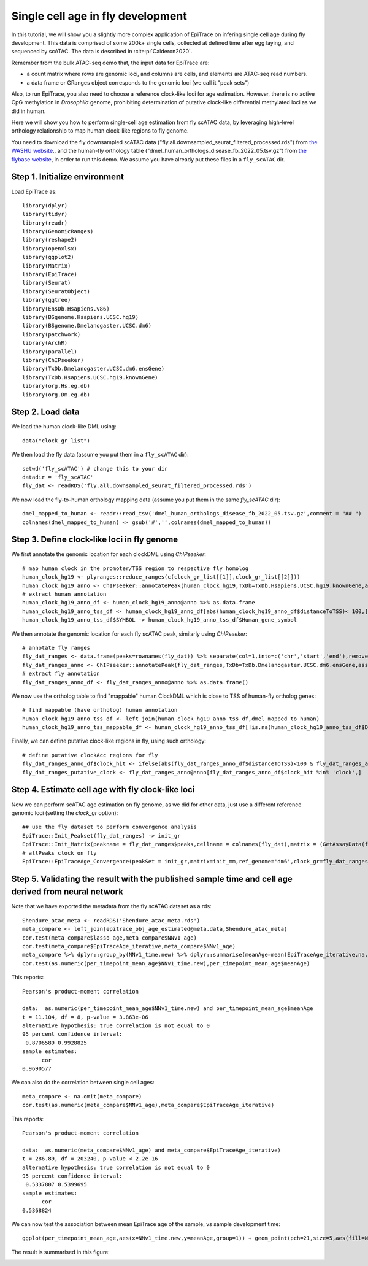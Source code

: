Single cell age in fly development----------------------------------
In this tutorial, we will show you a slightly more complex application of EpiTrace on infering single cell age during fly development. This data is comprised of some 200k+ single cells, collected at defined time after egg laying, and sequenced by scATAC. The data is described in :cite:p:`Calderon2020`.  Remember from the bulk ATAC-seq demo that, the input data for EpiTrace are: - a count matrix where rows are genomic loci, and columns are cells, and elements are ATAC-seq read numbers. - a data frame or GRanges object corresponds to the genomic loci (we call it "peak sets")   Also, to run EpiTrace, you also need to choose a reference clock-like loci for age estimation. However, there is no active CpG methylation in *Drosophila* genome, prohibiting determination of putative clock-like differential methylated loci as we did in human. 

Here we will show you how to perform single-cell age estimation from fly scATAC data, by leveraging high-level orthology relationship to map human clock-like regions to fly genome. You need to download the fly downsampled scATAC data ("fly.all.downsampled_seurat_filtered_processed.rds") from `the WASHU website <https://shendure-web.gs.washington.edu/content/members/DEAP_website/public/ATAC/revision/seurat_object/>`_., and the human-fly orthology table ("dmel_human_orthologs_disease_fb_2022_05.tsv.gz") from `the flybase website <https://flybase.org//>`_,  in order to run this demo. We assume you have already put these files in a ``fly_scATAC`` dir. 
Step 1. Initialize environment ''''''''''''''''''''''''''''''Load EpiTrace as::    library(dplyr)    library(tidyr)    library(readr)    library(GenomicRanges)    library(reshape2)    library(openxlsx)    library(ggplot2)    library(Matrix)    library(EpiTrace)    library(Seurat)    library(SeuratObject)    library(ggtree)    library(EnsDb.Hsapiens.v86)    library(BSgenome.Hsapiens.UCSC.hg19)    library(BSgenome.Dmelanogaster.UCSC.dm6)    library(patchwork)    library(ArchR)    library(parallel)    library(ChIPseeker)    library(TxDb.Dmelanogaster.UCSC.dm6.ensGene)    library(TxDb.Hsapiens.UCSC.hg19.knownGene)    library(org.Hs.eg.db)    library(org.Dm.eg.db)Step 2. Load data '''''''''''''''''We load the human clock-like DML using::    data("clock_gr_list")    We then load the fly data (assume you put them in a ``fly_scATAC`` dir)::    setwd('fly_scATAC') # change this to your dir    datadir = 'fly_scATAC'    fly_dat <- readRDS('fly.all.downsampled_seurat_filtered_processed.rds')    We now load the fly-to-human orthology mapping data (assume you put them in the same `fly_scATAC` dir)::    dmel_mapped_to_human <- readr::read_tsv('dmel_human_orthologs_disease_fb_2022_05.tsv.gz',comment = "## ")    colnames(dmel_mapped_to_human) <- gsub('#','',colnames(dmel_mapped_to_human))        Step 3. Define clock-like loci in fly genome ''''''''''''''''''''''''''''''''''''''''''''We first annotate the genomic location for each clockDML using `ChIPseeker`::    # map human clock in the promoter/TSS region to respective fly homolog    human_clock_hg19 <- plyranges::reduce_ranges(c(clock_gr_list[[1]],clock_gr_list[[2]]))    human_clock_hg19_anno <- ChIPseeker::annotatePeak(human_clock_hg19,TxDb=TxDb.Hsapiens.UCSC.hg19.knownGene,assignGenomicAnnotation = T,annoDb = 'org.Hs.eg.db',tssRegion = c(3000,1000),level='gene')    # extract human annotation    human_clock_hg19_anno_df <- human_clock_hg19_anno@anno %>% as.data.frame    human_clock_hg19_anno_tss_df <- human_clock_hg19_anno_df[abs(human_clock_hg19_anno_df$distanceToTSS)< 100,]    human_clock_hg19_anno_tss_df$SYMBOL -> human_clock_hg19_anno_tss_df$Human_gene_symbol        We then annotate the genomic location for each fly scATAC peak, similarly using `ChIPseeker`::        # annotate fly ranges    fly_dat_ranges <- data.frame(peaks=rownames(fly_dat)) %>% separate(col=1,into=c('chr','start','end'),remove=F,convert=T) %>% makeGRangesFromDataFrame(keep.extra.columns = T)    fly_dat_ranges_anno <- ChIPseeker::annotatePeak(fly_dat_ranges,TxDb=TxDb.Dmelanogaster.UCSC.dm6.ensGene,assignGenomicAnnotation = T,annoDb = 'org.Dm.eg.db',tssRegion = c(3000,1000),level='gene')    # extract fly annotation    fly_dat_ranges_anno_df <- fly_dat_ranges_anno@anno %>% as.data.frame()     We now use the ortholog table to find "mappable" human ClockDML which is close to TSS of human-fly ortholog genes::           # find mappable (have ortholog) human annotation    human_clock_hg19_anno_tss_df <- left_join(human_clock_hg19_anno_tss_df,dmel_mapped_to_human)    human_clock_hg19_anno_tss_mappable_df <- human_clock_hg19_anno_tss_df[!is.na(human_clock_hg19_anno_tss_df$Dmel_gene_ID),]    Finally, we can define putative clock-like regions in fly, using such orthology::      # define putative clockAcc regions for fly    fly_dat_ranges_anno_df$clock_hit <- ifelse(abs(fly_dat_ranges_anno_df$distanceToTSS)<100 & fly_dat_ranges_anno_df$geneId %in% human_clock_hg19_anno_tss_mappable_df$Dmel_gene_ID, 'clock','non_clock')    fly_dat_ranges_putative_clock <- fly_dat_ranges_anno@anno[fly_dat_ranges_anno_df$clock_hit %in% 'clock',]

Step 4. Estimate cell age with fly clock-like loci''''''''''''''''''''''''''''''''''''''''''''''''''Now we can perform scATAC age estimation on fly genome, as we did for other data, just use a different reference genomic loci (setting the `clock_gr` option)::      ## use the fly dataset to perform convergence analysis    EpiTrace::Init_Peakset(fly_dat_ranges) -> init_gr    EpiTrace::Init_Matrix(peakname = fly_dat_ranges$peaks,cellname = colnames(fly_dat),matrix = (GetAssayData(fly_dat))) -> init_mm    # allPeaks clock on fly     EpiTrace::EpiTraceAge_Convergence(peakSet = init_gr,matrix=init_mm,ref_genome='dm6',clock_gr=fly_dat_ranges_putative_clock,iterative_time = 5,min.cutoff = 0,non_standard_clock = T,qualnum = 10,ncore_lim = 40,mean_error_limit = 0.1) -> epitrace_obj_age_estimated

Step 5. Validating the result with the published sample time and cell age derived from neural network'''''''''''''''''''''''''''''''''''''''''''''''''''''''''''''''''''''''''''''''''''''''''''''''''''''Note that we have exported the metadata from the fly scATAC dataset as a rds::      Shendure_atac_meta <- readRDS('Shendure_atac_meta.rds')    meta_compare <- left_join(epitrace_obj_age_estimated@meta.data,Shendure_atac_meta)    cor.test(meta_compare$lasso_age,meta_compare$NNv1_age)    cor.test(meta_compare$EpiTraceAge_iterative,meta_compare$NNv1_age)    meta_compare %>% dplyr::group_by(NNv1_time.new) %>% dplyr::summarise(meanAge=mean(EpiTraceAge_iterative,na.rm=T)) -> per_timepoint_mean_age    cor.test(as.numeric(per_timepoint_mean_age$NNv1_time.new),per_timepoint_mean_age$meanAge)        This reports::    Pearson's product-moment correlation        data:  as.numeric(per_timepoint_mean_age$NNv1_time.new) and per_timepoint_mean_age$meanAge    t = 11.104, df = 8, p-value = 3.863e-06    alternative hypothesis: true correlation is not equal to 0    95 percent confidence interval:     0.8706589 0.9928825    sample estimates:          cor     0.9690577 We can also do the correlation between single cell ages::      meta_compare <- na.omit(meta_compare)    cor.test(as.numeric(meta_compare$NNv1_age),meta_compare$EpiTraceAge_iterative)    This reports::    Pearson's product-moment correlation        data:  as.numeric(meta_compare$NNv1_age) and meta_compare$EpiTraceAge_iterative)    t = 286.89, df = 203240, p-value < 2.2e-16    alternative hypothesis: true correlation is not equal to 0    95 percent confidence interval:     0.5337807 0.5399695    sample estimates:          cor     0.5368824 We can now test the association between mean EpiTrace age of the sample, vs sample development time::    ggplot(per_timepoint_mean_age,aes(x=NNv1_time.new,y=meanAge,group=1)) + geom_point(pch=21,size=5,aes(fill=NNv1_time.new)) + geom_smooth(method='lm',aes(group=1)) + ggpubr::stat_cor(size=6) + scale_fill_viridis_d() + theme_classic() + theme(text=element_text(size=20),axis.text.x = element_text(angle=45,vjust=1,hjust=1))    The result is summarised in this figure:.. image:: /_static/DMscATAC.svg   :width: 600px   :align: center   
